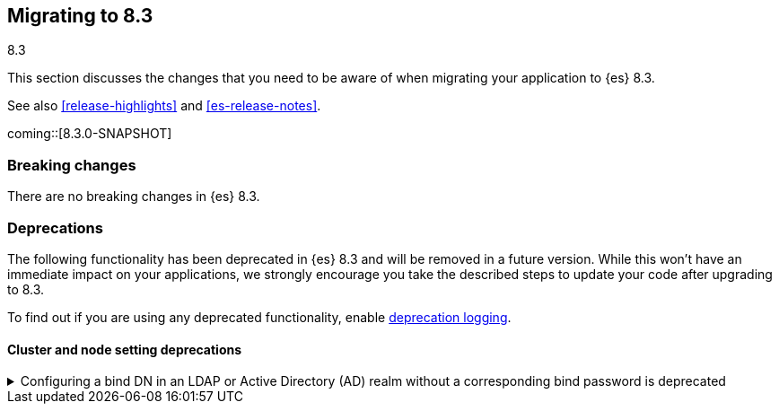 [[migrating-8.3]]
== Migrating to 8.3
++++
<titleabbrev>8.3</titleabbrev>
++++

This section discusses the changes that you need to be aware of when migrating
your application to {es} 8.3.

See also <<release-highlights>> and <<es-release-notes>>.

coming::[8.3.0-SNAPSHOT]


[discrete]
[[breaking-changes-8.3]]
=== Breaking changes

There are no breaking changes in {es} 8.3.


[discrete]
[[deprecated-8.3]]
=== Deprecations

The following functionality has been deprecated in {es} 8.3
and will be removed in a future version.
While this won't have an immediate impact on your applications,
we strongly encourage you take the described steps to update your code
after upgrading to 8.3.

To find out if you are using any deprecated functionality,
enable <<deprecation-logging, deprecation logging>>.


[discrete]
[[deprecations_83_cluster_and_node_setting]]
==== Cluster and node setting deprecations

[[configuring_bind_dn_in_an_ldap_or_active_directory_ad_realm_without_corresponding_bind_password_deprecated]]
.Configuring a bind DN in an LDAP or Active Directory (AD) realm without a corresponding bind password is deprecated
[%collapsible]
====
*Details* +
For LDAP or AD authentication realms, setting a bind DN (via the
`xpack.security.authc.realms.ldap.*.bind_dn` realm setting) without a
bind password is a misconfiguration that may prevent successful
authentication to the node. In the next major release, nodes will fail
to start if a bind DN is specified without a password.

*Impact* +
If you have a bind DN configured for an LDAP or AD authentication
realm, set a bind password for {ref}/ldap-realm.html#ldap-realm-configuration[LDAP]
or {ref}/active-directory-realm.html#ad-realm-configuration[Active Directory].
Configuring a bind DN without a password generates a warning in the
deprecation logs.

*Note:* This deprecation only applies if your current LDAP or AD
configuration specifies a bind DN without a password. This scenario is
unlikely, but might impact a small subset of users.
====

